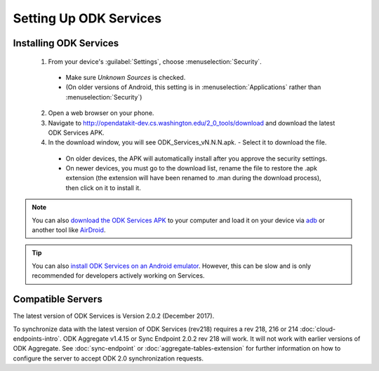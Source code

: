 Setting Up ODK Services
==============================

.. _services-setup-install:

Installing ODK Services
--------------------------------

  1. From your device's :guilabel:`Settings`, choose :menuselection:`Security`.

    - Make sure *Unknown Sources* is checked.
    - (On older versions of Android, this setting is in :menuselection:`Applications` rather than :menuselection:`Security`)

  2. Open a web browser on your phone.
  3. Navigate to http://opendatakit-dev.cs.washington.edu/2_0_tools/download and download the latest ODK Services APK.
  4. In the download window, you will see ODK_Services_vN.N.N.apk. - Select it to download the file.

   - On older devices, the APK will automatically install after you approve the security settings.
   - On newer devices, you must go to the download list, rename the file to restore the .apk extension (the extension will have been renamed to .man during the download process), then click on it to install it.

.. note::

  You can also `download the ODK Services APK <https://opendatakit-dev.cs.washington.edu/2_0_tools/download/>`_ to your computer and load it on your device via `adb <https://developer.android.com/studio/command-line/adb.html>`_ or another tool like `AirDroid <https://www.howtogeek.com/105813/control-your-android-from-a-browser-with-airdroid/>`_.

.. tip::

  You can also `install ODK Services on an Android emulator <https://github.com/opendatakit/opendatakit/wiki/DevEnv-Setup>`_. However, this can be slow and is only recommended for developers actively working on Services.

.. _services-setup-servers:

Compatible Servers
-------------------------

The latest version of ODK Services is Version 2.0.2 (December 2017).

To synchronize data with the latest version of ODK Services (rev218) requires a rev 218, 216 or 214 :doc:`cloud-endpoints-intro`. ODK Aggregate v1.4.15 or Sync Endpoint 2.0.2 rev 218 will work. It will not work with earlier versions of ODK Aggregate. See :doc:`sync-endpoint` or :doc:`aggregate-tables-extension` for further information on how to configure the server to accept ODK 2.0 synchronization requests.
